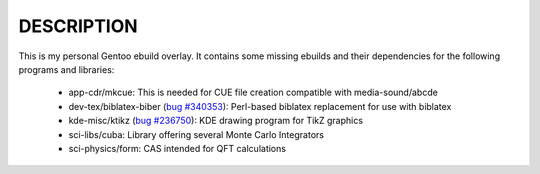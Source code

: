 DESCRIPTION
===========

This is my personal Gentoo ebuild overlay. It contains some missing ebuilds and
their dependencies for the following programs and libraries:

  - app-cdr/mkcue: This is needed for CUE file creation compatible with
    media-sound/abcde
  - dev-tex/biblatex-biber (`bug #340353`_): Perl-based biblatex replacement for
    use with biblatex
  - kde-misc/ktikz (`bug #236750`_): KDE drawing program for TikZ graphics
  - sci-libs/cuba: Library offering several Monte Carlo Integrators
  - sci-physics/form: CAS intended for QFT calculations

.. _bug #340353: https://bugs.gentoo.org/show_bug.cgi?id=340353
.. _bug #236750: https://bugs.gentoo.org/show_bug.cgi?id=236750
